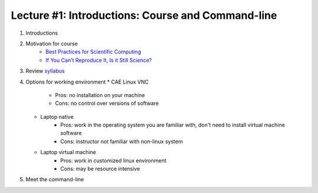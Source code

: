 Lecture #1: Introductions: Course and Command-line
=====================================================

1. Introductions
2. Motivation for course
     * `Best Practices for Scientific Computing <http://journals.plos.org/plosbiology/article?id=10.1371/journal.pbio.1001745>`_
     * `If You Can't Reproduce It, Is it Still Science? <BestPractices.ppt>`_
3. Review `syllabus <README.rst>`_
4. Options for working environment
   * CAE Linux VNC
      * Pros: no installation on your machine
      * Cons: no control over versions of software
   * Laptop native
      * Pros: work in the operating system you are familiar with, don't need
        to install virtual machine software
      * Cons: instructor not familiar with non-linux system
   * Laptop virtual machine
      * Pros: work in customized linux environment
      * Cons: may be resource intensive
5. Meet the command-line

